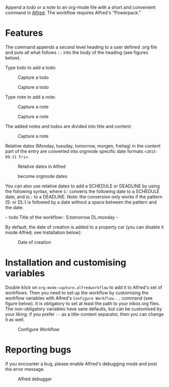 # An org-mode-capture workflow for Alfred

Append a todo or a note to an org-mode file with a short and convenient command in [[https://www.alfredapp.com/][Alfred]]. The workflow requires Alfred's "Powerpack."

* Features

The command appends a second level heading to a user defined .org file and puts all what follows ~::~ into the body of the heading (see figures below).

Type todo to add a todo:

#+caption: Capture a todo
[[file:images/todo-capture.png]]

#+caption: Capture a todo
[[file:images/todo-notification.png]]

Type note to add a note:

#+caption: Capture a note
[[file:images/note-capture.png]]

#+caption: Capture a note
[[file:images/note-notification.png]]

The added notes and todos are divided into title and content:

#+caption: Capture a note
[[file:images/result.png]]

Relative dates (Monday, tuesday, tomorrow, morgen, freitag) in the content part of the entry are converted into orgmode specific date formats ~<2015-09-11 Fri>~.

#+caption: Relative dates in Alfred
[[file:images/date_replacement-01.png]]

#+caption: become orgmode dates
[[file:images/date_replacement-02.png]]

You can also use relative dates to add a SCHEDULE or DEADLINE by using the following syntax, where ~S:~ converts the following date to a SCHEDULE date, and ~DL:~ to a DEADLINE. Note: the conversion only works if the pattern (S: or DL:) is followed by a date without a space between the pattern and the date.

~~~
todo Title of the workflow:: S:tomorrow DL:monday
~~~

By default, the date of creation is added to a property car (you can disable it inside Alfred; see Installation below):

#+caption: Date of creation
[[file:images/creation_date.png]]

* Installation and customising variables

Double klick on ~org-mode-capture.alfredworkflow~ to add it to Alfred's set of workflows. Then you need to set up the workflow by customising the workflow variables with Alfred's ~Configure Workflow...~ command (see figure below). It is obligatory to set at least the path to your inbox.org files. The non-obligatory variables have sane defaults, but can be customised by your liking: if you prefer ~--~ as a title-content separator, then you can change it as well.

#+caption: Configure Workflow
[[file:images/user_customisation.png]]

* Reporting bugs

If you encounter a bug, please enable Alfred's debugging mode and post the error message.

#+caption: Alfred debugger
[[file:images/debugging.png]]
